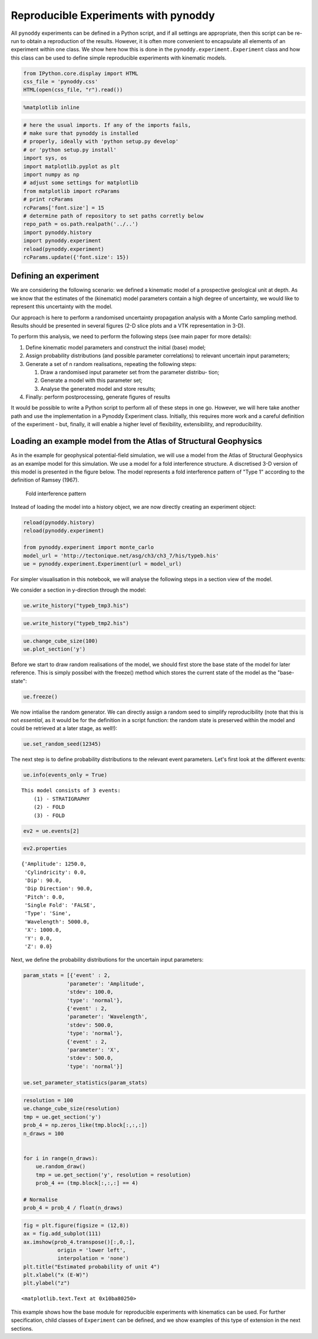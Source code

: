 
Reproducible Experiments with pynoddy
=====================================

All ``pynoddy`` experiments can be defined in a Python script, and if
all settings are appropriate, then this script can be re-run to obtain a
reproduction of the results. However, it is often more convenient to
encapsulate all elements of an experiment within one class. We show here
how this is done in the ``pynoddy.experiment.Experiment`` class and how
this class can be used to define simple reproducible experiments with
kinematic models.

.. code:: python

    from IPython.core.display import HTML
    css_file = 'pynoddy.css'
    HTML(open(css_file, "r").read())




.. raw:: html

    <link href='http://fonts.googleapis.com/css?family=Alegreya+Sans:100,300,400,500,700,800,900,100italic,300italic,400italic,500italic,700italic,800italic,900italic' rel='stylesheet' type='text/css'>
    <link href='http://fonts.googleapis.com/css?family=Arvo:400,700,400italic' rel='stylesheet' type='text/css'>
    <link href='http://fonts.googleapis.com/css?family=PT+Mono' rel='stylesheet' type='text/css'>
    <link href='http://fonts.googleapis.com/css?family=Shadows+Into+Light' rel='stylesheet' type='text/css'>
    <link rel="stylesheet" type="text/css" href="http://fonts.googleapis.com/css?family=Tangerine">
    <link href='http://fonts.googleapis.com/css?family=Philosopher:400,700,400italic,700italic' rel='stylesheet' type='text/css'>
    <link href='http://fonts.googleapis.com/css?family=Libre+Baskerville:400,400italic' rel='stylesheet' type='text/css'>
    <link href='http://fonts.googleapis.com/css?family=Lora:400,400italic' rel='stylesheet' type='text/css'>
    <link href='http://fonts.googleapis.com/css?family=Karla:400,400italic' rel='stylesheet' type='text/css'>
    
    <style>
    
    @font-face {
        font-family: "Computer Modern";
        src: url('http://mirrors.ctan.org/fonts/cm-unicode/fonts/otf/cmunss.otf');
    }
    
    #notebook_panel { /* main background */
        background: #888;
        color: #f6f6f6;
    }
    
    div.cell { /* set cell width to about 80 chars */
        width: 800px;
    }
    
    div #notebook { /* centre the content */
        background: #fff; /* white background for content */
        width: 1000px;
        margin: auto;
        padding-left: 1em;
    }
    
    #notebook li { /* More space between bullet points */
    margin-top:0.8em;
    }
    
    /* draw border around running cells */
    div.cell.border-box-sizing.code_cell.running { 
        border: 3px solid #111;
    }
    
    /* Put a solid color box around each cell and its output, visually linking them together */
    div.cell.code_cell {
        background: #ddd;  /* rgba(230,230,230,1.0);  */
        border-radius: 10px; /* rounded borders */
        width: 900px;
        padding: 1em;
        margin-top: 1em;
    }
    
    div.text_cell_render{
        font-family: 'Arvo' sans-serif;
        line-height: 130%;
        font-size: 115%;
        width:700px;
        margin-left:auto;
        margin-right:auto;
    }
    
    
    /* Formatting for header cells */
    .text_cell_render h1 {
        font-family: 'Alegreya Sans', sans-serif;
        /* font-family: 'Tangerine', serif; */
        /* font-family: 'Libre Baskerville', serif; */
        /* font-family: 'Karla', sans-serif;
        /* font-family: 'Lora', serif; */
        font-size: 50px;
        text-align: center;
        /* font-style: italic; */
        font-weight: 400;
        /* font-size: 40pt; */
        /* text-shadow: 4px 4px 4px #aaa; */
        line-height: 120%;
        color: rgb(12,85,97);
        margin-bottom: .5em;
        margin-top: 0.1em;
        display: block;
    }	
    .text_cell_render h2 {
        /* font-family: 'Arial', serif; */
        /* font-family: 'Lora', serif; */
        font-family: 'Alegreya Sans', sans-serif;
        font-weight: 700;
        font-size: 24pt;
        line-height: 100%;
        /* color: rgb(171,165,131); */
        color: rgb(12,85,97);
        margin-bottom: 0.1em;
        margin-top: 0.1em;
        display: block;
    }	
    
    .text_cell_render h3 {
        font-family: 'Arial', serif;
        margin-top:12px;
        margin-bottom: 3px;
        font-style: italic;
        color: rgb(95,92,72);
    }
    
    .text_cell_render h4 {
        font-family: 'Arial', serif;
    }
    
    .text_cell_render h5 {
        font-family: 'Alegreya Sans', sans-serif;
        font-weight: 300;
        font-size: 16pt;
        color: grey;
        font-style: italic;
        margin-bottom: .1em;
        margin-top: 0.1em;
        display: block;
    }
    
    .text_cell_render h6 {
        font-family: 'PT Mono', sans-serif;
        font-weight: 300;
        font-size: 10pt;
        color: grey;
        margin-bottom: 1px;
        margin-top: 1px;
    }
    
    .CodeMirror{
            font-family: "PT Mono";
            font-size: 100%;
    }
    
    </style>




.. code:: python

    %matplotlib inline

.. code:: python

    # here the usual imports. If any of the imports fails, 
    # make sure that pynoddy is installed
    # properly, ideally with 'python setup.py develop' 
    # or 'python setup.py install'
    import sys, os
    import matplotlib.pyplot as plt
    import numpy as np
    # adjust some settings for matplotlib
    from matplotlib import rcParams
    # print rcParams
    rcParams['font.size'] = 15
    # determine path of repository to set paths corretly below
    repo_path = os.path.realpath('../..')
    import pynoddy.history
    import pynoddy.experiment
    reload(pynoddy.experiment)
    rcParams.update({'font.size': 15})

Defining an experiment
----------------------

We are considering the following scenario: we defined a kinematic model
of a prospective geological unit at depth. As we know that the estimates
of the (kinematic) model parameters contain a high degree of
uncertainty, we would like to represent this uncertainty with the model.

Our approach is here to perform a randomised uncertainty propagation
analysis with a Monte Carlo sampling method. Results should be presented
in several figures (2-D slice plots and a VTK representation in 3-D).

To perform this analysis, we need to perform the following steps (see
main paper for more details):

1. Define kinematic model parameters and construct the initial (base)
   model;
2. Assign probability distributions (and possible parameter
   correlations) to relevant uncertain input parameters;
3. Generate a set of n random realisations, repeating the following
   steps:

   1. Draw a randomised input parameter set from the parameter distribu-
      tion;
   2. Generate a model with this parameter set;
   3. Analyse the generated model and store results;

4. Finally: perform postprocessing, generate figures of results

It would be possible to write a Python script to perform all of these
steps in one go. However, we will here take another path and use the
implementation in a Pynoddy Experiment class. Initially, this requires
more work and a careful definition of the experiment - but, finally, it
will enable a higher level of flexibility, extensibility, and
reproducibility.

Loading an example model from the Atlas of Structural Geophysics
----------------------------------------------------------------

As in the example for geophysical potential-field simulation, we will
use a model from the Atlas of Structural Geophysics as an examlpe model
for this simulation. We use a model for a fold interference structure. A
discretised 3-D version of this model is presented in the figure below.
The model represents a fold interference pattern of "Type 1" according
to the definition of Ramsey (1967).

.. figure:: 6-Reproducible-Experiments_files/typeb.jpg
   :alt: Fold interference pattern

   Fold interference pattern

Instead of loading the model into a history object, we are now directly
creating an experiment object:

.. code:: python

    reload(pynoddy.history)
    reload(pynoddy.experiment)
    
    from pynoddy.experiment import monte_carlo
    model_url = 'http://tectonique.net/asg/ch3/ch3_7/his/typeb.his'
    ue = pynoddy.experiment.Experiment(url = model_url)

For simpler visualisation in this notebook, we will analyse the
following steps in a section view of the model.

We consider a section in y-direction through the model:

.. code:: python

    ue.write_history("typeb_tmp3.his")

.. code:: python

    ue.write_history("typeb_tmp2.his")

.. code:: python

    ue.change_cube_size(100)
    ue.plot_section('y')



.. image:: 6-Reproducible-Experiments_files/6-Reproducible-Experiments_10_0.png


Before we start to draw random realisations of the model, we should
first store the base state of the model for later reference. This is
simply possibel with the freeze() method which stores the current state
of the model as the "base-state":

.. code:: python

    ue.freeze()

We now intialise the random generator. We can directly assign a random
seed to simplify reproducibility (note that this is not *essential*, as
it would be for the definition in a script function: the random state is
preserved within the model and could be retrieved at a later stage, as
well!):

.. code:: python

    ue.set_random_seed(12345)

The next step is to define probability distributions to the relevant
event parameters. Let's first look at the different events:

.. code:: python

    ue.info(events_only = True)


.. parsed-literal::

    This model consists of 3 events:
    	(1) - STRATIGRAPHY
    	(2) - FOLD
    	(3) - FOLD
    


.. code:: python

    ev2 = ue.events[2]

.. code:: python

    ev2.properties




.. parsed-literal::

    {'Amplitude': 1250.0,
     'Cylindricity': 0.0,
     'Dip': 90.0,
     'Dip Direction': 90.0,
     'Pitch': 0.0,
     'Single Fold': 'FALSE',
     'Type': 'Sine',
     'Wavelength': 5000.0,
     'X': 1000.0,
     'Y': 0.0,
     'Z': 0.0}



Next, we define the probability distributions for the uncertain input
parameters:

.. code:: python

    param_stats = [{'event' : 2, 
                  'parameter': 'Amplitude',
                  'stdev': 100.0,
                  'type': 'normal'},
                  {'event' : 2, 
                  'parameter': 'Wavelength',
                  'stdev': 500.0,
                  'type': 'normal'},
                  {'event' : 2, 
                  'parameter': 'X',
                  'stdev': 500.0,
                  'type': 'normal'}]
    
    ue.set_parameter_statistics(param_stats)

.. code:: python

    resolution = 100
    ue.change_cube_size(resolution)
    tmp = ue.get_section('y')
    prob_4 = np.zeros_like(tmp.block[:,:,:])
    n_draws = 100
    
    
    for i in range(n_draws):
        ue.random_draw()
        tmp = ue.get_section('y', resolution = resolution)
        prob_4 += (tmp.block[:,:,:] == 4)
    
    # Normalise
    prob_4 = prob_4 / float(n_draws)

.. code:: python

    fig = plt.figure(figsize = (12,8))
    ax = fig.add_subplot(111)
    ax.imshow(prob_4.transpose()[:,0,:], 
               origin = 'lower left',
               interpolation = 'none')
    plt.title("Estimated probability of unit 4")
    plt.xlabel("x (E-W)")
    plt.ylabel("z")




.. parsed-literal::

    <matplotlib.text.Text at 0x10ba80250>




.. image:: 6-Reproducible-Experiments_files/6-Reproducible-Experiments_22_1.png


This example shows how the base module for reproducible experiments with
kinematics can be used. For further specification, child classes of
``Experiment`` can be defined, and we show examples of this type of
extension in the next sections.

